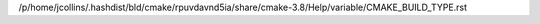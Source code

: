 /p/home/jcollins/.hashdist/bld/cmake/rpuvdavnd5ia/share/cmake-3.8/Help/variable/CMAKE_BUILD_TYPE.rst